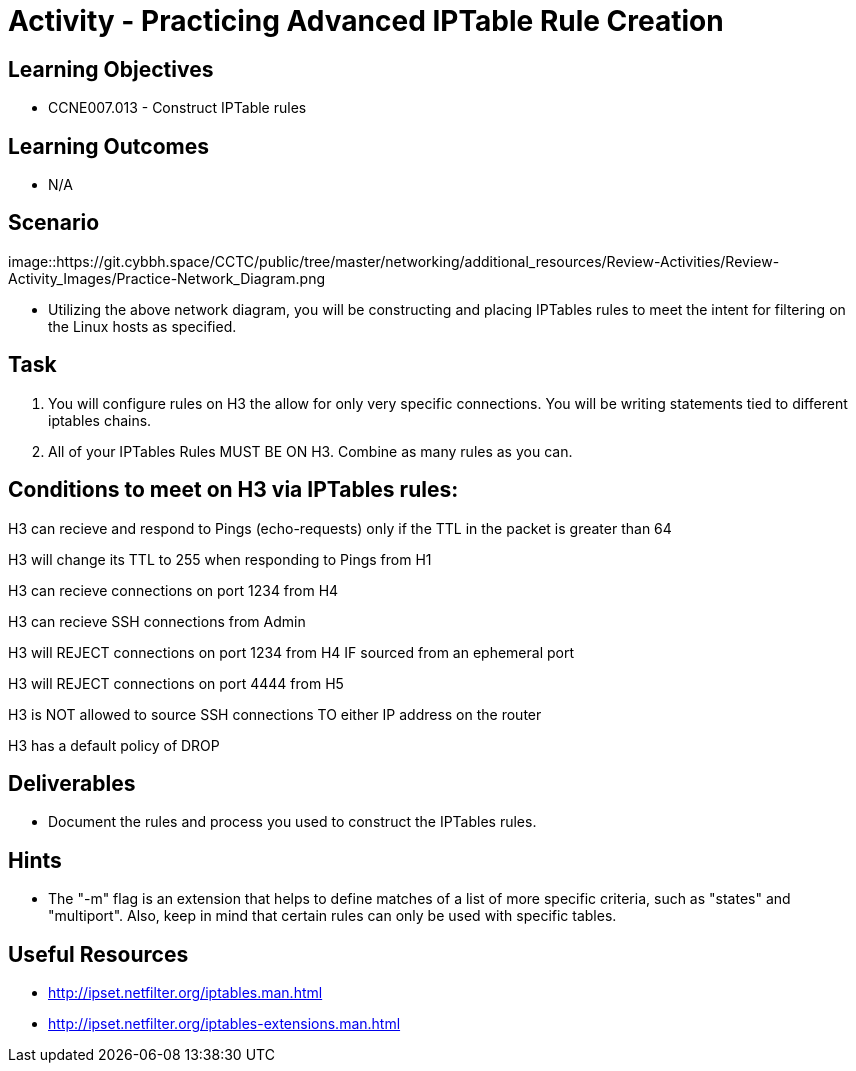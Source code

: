 :doctype: book
:stylesheet: ../../cctc.css

= Activity - Practicing Advanced IPTable Rule Creation


== Learning Objectives

* CCNE007.013 - Construct IPTable rules

== Learning Outcomes

* N/A

== Scenario

image::https://git.cybbh.space/CCTC/public/tree/master/networking/additional_resources/Review-Activities/Review-Activity_Images/Practice-Network_Diagram.png


* Utilizing the above network diagram, you will be constructing and placing IPTables rules to meet the intent for filtering on the Linux hosts as specified.


== Task 

. You will configure rules on H3 the allow for only very specific connections. You will be writing statements tied to different iptables chains.

. All of your IPTables Rules MUST BE ON H3. Combine as many rules as you can. 



== Conditions to meet on H3 via IPTables rules:

H3 can recieve and respond to Pings (echo-requests) only if the TTL in the packet is greater than 64

H3 will change its TTL to 255 when responding to Pings from H1

H3 can recieve connections on port 1234 from H4

H3 can recieve SSH connections from Admin

H3 will REJECT connections on port 1234 from H4 IF sourced from an ephemeral port

H3 will REJECT connections on port 4444 from H5

H3 is NOT allowed to source SSH connections TO either IP address on the router

H3 has a default policy of DROP


== Deliverables

* Document the rules and process you used to construct the IPTables rules.


== Hints

* The "-m" flag is an extension that helps to define matches of a list of more specific criteria, such as "states" and "multiport". Also, keep in mind that certain rules can only be used with specific tables.


== Useful Resources

* http://ipset.netfilter.org/iptables.man.html
* http://ipset.netfilter.org/iptables-extensions.man.html

